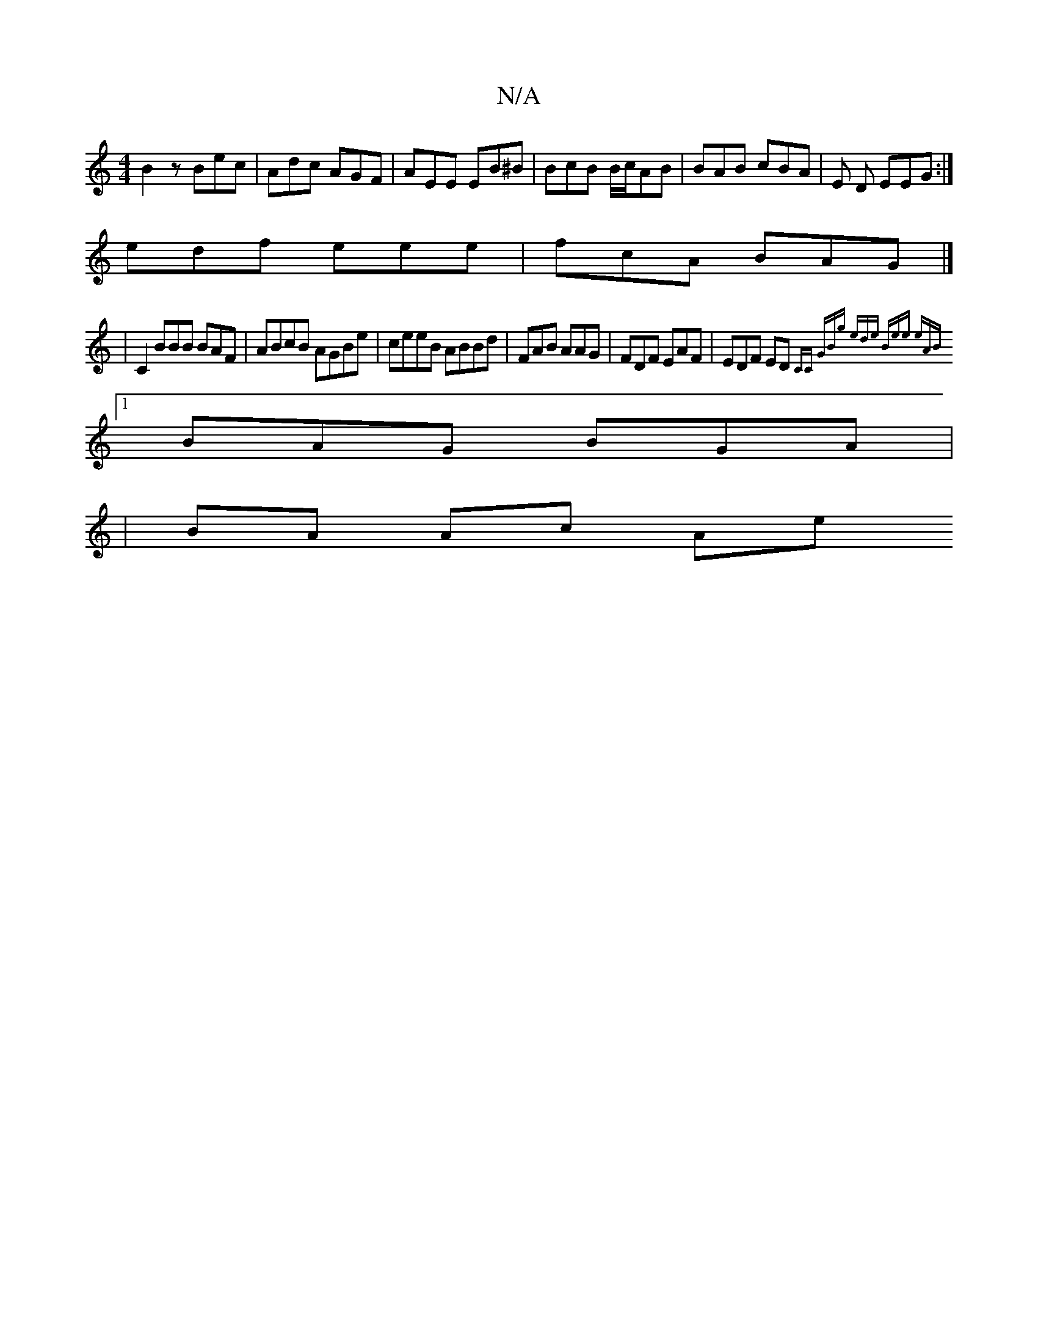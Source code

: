 X:1
T:N/A
M:4/4
R:N/A
K:Cmajor
 B2 z Bec | Adc AGF | AEE EB^B | BcB B/c/AB | BAB cBA | E D EEG:|
edf eee|fcA BAG |]
|C2BBB BAF | ABcB AGBe | ceeB ABBd | FAB AAG | FDF EAF | EDF ED{CC z | GBg ede | Bee eAB ||
[1 BAG BGA |
| BA Ac Ae